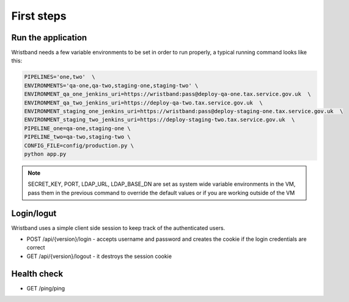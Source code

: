 First steps
===========

Run the application
-------------------

Wristband needs a few variable environments to be set in order to run properly, a typical running command looks like this:



.. code:: bash

    PIPELINES='one,two'  \
    ENVIRONMENTS='qa-one,qa-two,staging-one,staging-two' \
    ENVIRONMENT_qa_one_jenkins_uri=https://wristband:pass@deploy-qa-one.tax.service.gov.uk  \
    ENVIRONMENT_qa_two_jenkins_uri=https://deploy-qa-two.tax.service.gov.uk  \
    ENVIRONMENT_staging_one_jenkins_uri=https://wristband:pass@deploy-staging-one.tax.service.gov.uk  \
    ENVIRONMENT_staging_two_jenkins_uri=https://deploy-staging-two.tax.service.gov.uk  \
    PIPELINE_one=qa-one,staging-one \
    PIPELINE_two=qa-two,staging-two \
    CONFIG_FILE=config/production.py \
    python app.py


.. note::

    SECRET_KEY, PORT, LDAP_URL, LDAP_BASE_DN are set as system wide variable environments in the VM,
    pass them in the previous command to override the default values or if you are working outside of the VM


Login/logut
-----------

Wristband uses a simple client side session to keep track of the authenticated users.

- POST /api/{version}/login - accepts username and password and creates the cookie if the login credentials are correct
- GET /api/{version}/logout - it destroys the session cookie


Health check
------------

- GET /ping/ping